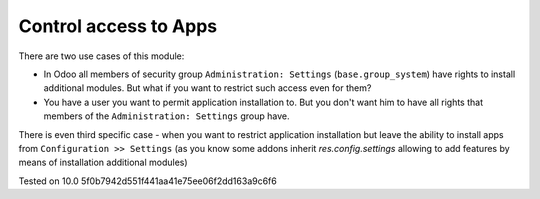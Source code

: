 Control access to Apps
======================

There are two use cases of this module:

* In Odoo all members of security group ``Administration: Settings`` (``base.group_system``) have rights to install additional modules.
  But what if you want to restrict such access even for them?

* You have a user you want to permit application installation to. But you don't want him to have all rights that members of the ``Administration: Settings`` group have.

There is even third specific case -  when you want to restrict application installation but leave the ability to install apps from ``Configuration >> Settings``
(as you know some addons inherit `res.config.settings` allowing to add features by means of installation additional modules)

Tested on 10.0 5f0b7942d551f441aa41e75ee06f2dd163a9c6f6
